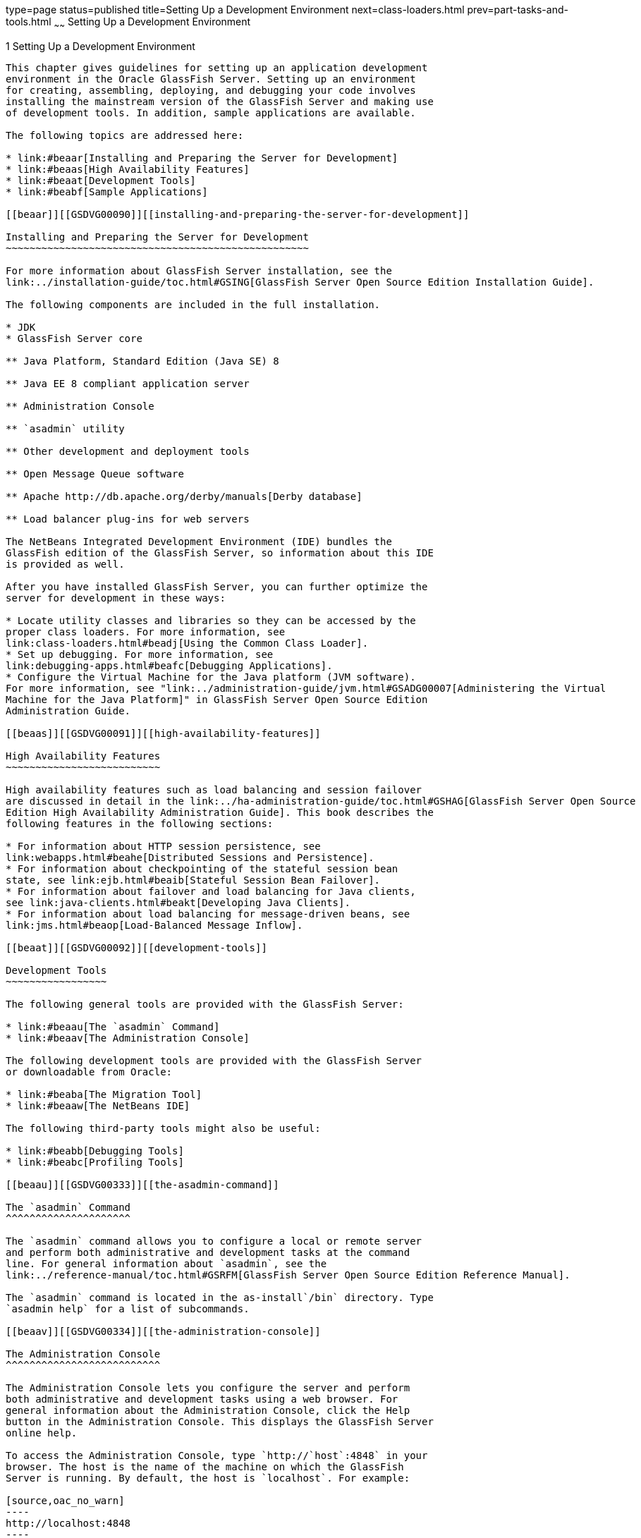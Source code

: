 type=page
status=published
title=Setting Up a Development Environment
next=class-loaders.html
prev=part-tasks-and-tools.html
~~~~~~
Setting Up a Development Environment
====================================

[[GSDVG00002]][[beaaq]]


[[setting-up-a-development-environment]]
1 Setting Up a Development Environment
--------------------------------------

This chapter gives guidelines for setting up an application development
environment in the Oracle GlassFish Server. Setting up an environment
for creating, assembling, deploying, and debugging your code involves
installing the mainstream version of the GlassFish Server and making use
of development tools. In addition, sample applications are available.

The following topics are addressed here:

* link:#beaar[Installing and Preparing the Server for Development]
* link:#beaas[High Availability Features]
* link:#beaat[Development Tools]
* link:#beabf[Sample Applications]

[[beaar]][[GSDVG00090]][[installing-and-preparing-the-server-for-development]]

Installing and Preparing the Server for Development
~~~~~~~~~~~~~~~~~~~~~~~~~~~~~~~~~~~~~~~~~~~~~~~~~~~

For more information about GlassFish Server installation, see the
link:../installation-guide/toc.html#GSING[GlassFish Server Open Source Edition Installation Guide].

The following components are included in the full installation.

* JDK
* GlassFish Server core

** Java Platform, Standard Edition (Java SE) 8

** Java EE 8 compliant application server

** Administration Console

** `asadmin` utility

** Other development and deployment tools

** Open Message Queue software

** Apache http://db.apache.org/derby/manuals[Derby database]

** Load balancer plug-ins for web servers

The NetBeans Integrated Development Environment (IDE) bundles the
GlassFish edition of the GlassFish Server, so information about this IDE
is provided as well.

After you have installed GlassFish Server, you can further optimize the
server for development in these ways:

* Locate utility classes and libraries so they can be accessed by the
proper class loaders. For more information, see
link:class-loaders.html#beadj[Using the Common Class Loader].
* Set up debugging. For more information, see
link:debugging-apps.html#beafc[Debugging Applications].
* Configure the Virtual Machine for the Java platform (JVM software).
For more information, see "link:../administration-guide/jvm.html#GSADG00007[Administering the Virtual
Machine for the Java Platform]" in GlassFish Server Open Source Edition
Administration Guide.

[[beaas]][[GSDVG00091]][[high-availability-features]]

High Availability Features
~~~~~~~~~~~~~~~~~~~~~~~~~~

High availability features such as load balancing and session failover
are discussed in detail in the link:../ha-administration-guide/toc.html#GSHAG[GlassFish Server Open Source
Edition High Availability Administration Guide]. This book describes the
following features in the following sections:

* For information about HTTP session persistence, see
link:webapps.html#beahe[Distributed Sessions and Persistence].
* For information about checkpointing of the stateful session bean
state, see link:ejb.html#beaib[Stateful Session Bean Failover].
* For information about failover and load balancing for Java clients,
see link:java-clients.html#beakt[Developing Java Clients].
* For information about load balancing for message-driven beans, see
link:jms.html#beaop[Load-Balanced Message Inflow].

[[beaat]][[GSDVG00092]][[development-tools]]

Development Tools
~~~~~~~~~~~~~~~~~

The following general tools are provided with the GlassFish Server:

* link:#beaau[The `asadmin` Command]
* link:#beaav[The Administration Console]

The following development tools are provided with the GlassFish Server
or downloadable from Oracle:

* link:#beaba[The Migration Tool]
* link:#beaaw[The NetBeans IDE]

The following third-party tools might also be useful:

* link:#beabb[Debugging Tools]
* link:#beabc[Profiling Tools]

[[beaau]][[GSDVG00333]][[the-asadmin-command]]

The `asadmin` Command
^^^^^^^^^^^^^^^^^^^^^

The `asadmin` command allows you to configure a local or remote server
and perform both administrative and development tasks at the command
line. For general information about `asadmin`, see the
link:../reference-manual/toc.html#GSRFM[GlassFish Server Open Source Edition Reference Manual].

The `asadmin` command is located in the as-install`/bin` directory. Type
`asadmin help` for a list of subcommands.

[[beaav]][[GSDVG00334]][[the-administration-console]]

The Administration Console
^^^^^^^^^^^^^^^^^^^^^^^^^^

The Administration Console lets you configure the server and perform
both administrative and development tasks using a web browser. For
general information about the Administration Console, click the Help
button in the Administration Console. This displays the GlassFish Server
online help.

To access the Administration Console, type `http://`host`:4848` in your
browser. The host is the name of the machine on which the GlassFish
Server is running. By default, the host is `localhost`. For example:

[source,oac_no_warn]
----
http://localhost:4848
----

[[beaba]][[GSDVG00337]][[the-migration-tool]]

The Migration Tool
^^^^^^^^^^^^^^^^^^

The Migration Tool converts and reassembles Java EE applications and
modules developed on other application servers. This tool also generates
a report listing how many files are successfully and unsuccessfully
migrated, with reasons for migration failure. For more information and
to download the Migration Tool, see
`http://java.sun.com/j2ee/tools/migration/index.html`.

[[beaaw]][[GSDVG00338]][[the-netbeans-ide]]

The NetBeans IDE
^^^^^^^^^^^^^^^^

The NetBeans IDE allows you to create, assemble, and debug code from a
single, easy-to-use interface. The GlassFish edition of the GlassFish
Server is bundled with the NetBeans 6.1 IDE. To download the NetBeans
IDE, see `http://www.netbeans.org`. This site also provides
documentation on how to use the NetBeans IDE with the bundled GlassFish
edition of the GlassFish Server.

You can also use the GlassFish Server with the Java Studio Enterprise
software, which is built on the NetBeans IDE. For more information, see
`http://developers.sun.com/jsenterprise/`.

[[beabb]][[GSDVG00340]][[debugging-tools]]

Debugging Tools
^^^^^^^^^^^^^^^

You can use several debugging tools with the GlassFish Server. For more
information, see link:debugging-apps.html#beafc[Debugging Applications].

[[beabc]][[GSDVG00341]][[profiling-tools]]

Profiling Tools
^^^^^^^^^^^^^^^

You can use several profilers with the GlassFish Server. For more
information, see link:debugging-apps.html#beafn[Profiling Tools].

[[beabf]][[GSDVG00093]][[sample-applications]]

Sample Applications
~~~~~~~~~~~~~~~~~~~

Sample applications that you can examine and deploy to the GlassFish
Server are included as part of the Java EE 8 SDK bundle. The samples are
also available from `https://github.com/javaee/glassfish-samples`.

Most GlassFish Server samples have the following directory structure:

* The `docs` directory contains instructions for how to use the sample.
* The `pom.xml` file defines Maven targets for the sample.
* The `src/` directory contains source code for the sample.



